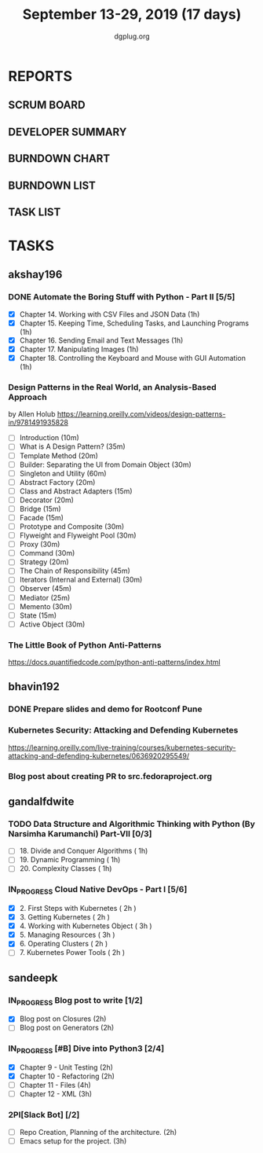 #+TITLE: September 13-29, 2019 (17 days)
#+AUTHOR: dgplug.org
#+EMAIL: users@lists.dgplug.org
#+PROPERTY: Effort_ALL 0 0:05 0:10 0:30 1:00 2:00 3:00 4:00
#+COLUMNS: %35ITEM %TASKID %OWNER %3PRIORITY %TODO %5ESTIMATED{+} %3ACTUAL{+}
* REPORTS
** SCRUM BOARD
#+BEGIN: block-update-board
#+END:
** DEVELOPER SUMMARY
#+BEGIN: block-update-summary
#+END:
** BURNDOWN CHART
#+BEGIN: block-update-graph
#+END:
** BURNDOWN LIST
#+PLOT: title:"Burndown" ind:1 deps:(3 4) set:"term dumb" set:"xtics scale 0.5" set:"ytics scale 0.5" file:"burndown.plt" set:"xrange [0:17]"
#+BEGIN: block-update-burndown
#+END:
** TASK LIST
#+BEGIN: columnview :hlines 2 :maxlevel 5 :id "TASKS"
#+END:
* TASKS
  :PROPERTIES:
  :ID:       TASKS
  :SPRINTLENGTH: 17
  :SPRINTSTART: <2019-09-13>
  :wpd-akshay196: 1
  :wpd-bhavin192: 1
  :wpd-gandalfdwite: 1
  :wpd-sandeepk: 1.176
  :END:
** akshay196
*** DONE Automate the Boring Stuff with Python - Part II [5/5]
    CLOSED: [2019-09-19 Thu 08:00]
    :PROPERTIES:
    :ESTIMATED: 5
    :ACTUAL:   5.55
    :OWNER: akshay196
    :ID: READ.1567504631
    :TASKID: READ.1567504631
    :END:
    :LOGBOOK:
    CLOCK: [2019-09-19 Thu 07:11]--[2019-09-19 Thu 08:00] =>  0:49
    CLOCK: [2019-09-18 Wed 21:36]--[2019-09-18 Wed 22:10] =>  0:34
    CLOCK: [2019-09-18 Wed 08:02]--[2019-09-18 Wed 08:40] =>  0:38
    CLOCK: [2019-09-18 Wed 07:59]--[2019-09-18 Wed 08:02] =>  0:03
    CLOCK: [2019-09-17 Tue 22:36]--[2019-09-17 Tue 23:51] =>  1:15
    CLOCK: [2019-09-17 Tue 07:12]--[2019-09-17 Tue 08:26] =>  1:14
    CLOCK: [2019-09-16 Mon 22:08]--[2019-09-16 Mon 22:20] =>  0:12
    CLOCK: [2019-09-14 Sat 19:04]--[2019-09-14 Sat 19:52] =>  0:48
    :END:
    - [X] Chapter 14. Working with CSV Files and JSON Data                    (1h)
    - [X] Chapter 15. Keeping Time, Scheduling Tasks, and Launching Programs  (1h)
    - [X] Chapter 16. Sending Email and Text Messages                         (1h)
    - [X] Chapter 17. Manipulating Images                                     (1h)
    - [X] Chapter 18. Controlling the Keyboard and Mouse with GUI Automation  (1h)
*** Design Patterns in the Real World, an Analysis-Based Approach
    :PROPERTIES:
    :ESTIMATED: 10
    :ACTUAL:
    :OWNER: akshay196
    :ID: READ.1568391828
    :TASKID: READ.1568391828
    :END:
    by Allen Holub
    https://learning.oreilly.com/videos/design-patterns-in/9781491935828
    - [ ] Introduction                                   (10m)
    - [ ] What is A Design Pattern?                      (35m)
    - [ ] Template Method                                (20m)
    - [ ] Builder: Separating the UI from Domain Object  (30m)
    - [ ] Singleton and Utility                          (60m)
    - [ ] Abstract Factory                               (20m)
    - [ ] Class and Abstract Adapters                    (15m)
    - [ ] Decorator                                      (20m)
    - [ ] Bridge                                         (15m)
    - [ ] Facade                                         (15m)
    - [ ] Prototype and Composite                        (30m)
    - [ ] Flyweight and Flyweight Pool                   (30m)
    - [ ] Proxy                                          (30m)
    - [ ] Command                                        (30m)
    - [ ] Strategy                                       (20m)
    - [ ] The Chain of Responsibility                    (45m)
    - [ ] Iterators (Internal and External)              (30m)
    - [ ] Observer                                       (45m)
    - [ ] Mediator                                       (25m)
    - [ ] Memento                                        (30m)
    - [ ] State                                          (15m)
    - [ ] Active Object                                  (30m)
*** The Little Book of Python Anti-Patterns
    :PROPERTIES:
    :ESTIMATED: 2
    :ACTUAL:
    :OWNER: akshay196
    :ID: READ.1568393288
    :TASKID: READ.1568393288
    :END:
    https://docs.quantifiedcode.com/python-anti-patterns/index.html
** bhavin192
*** DONE Prepare slides and demo for Rootconf Pune
    CLOSED: [2019-09-21 Sat 14:31]
    :PROPERTIES:
    :ESTIMATED: 8
    :ACTUAL:   7.02
    :OWNER:    bhavin192
    :ID:       OPS.1568541676
    :TASKID:   OPS.1568541676
    :END:
    :LOGBOOK:
    CLOCK: [2019-09-21 Sat 14:11]--[2019-09-21 Sat 14:31] =>  0:20
    CLOCK: [2019-09-21 Sat 01:31]--[2019-09-21 Sat 02:23] =>  0:52
    CLOCK: [2019-09-21 Sat 00:37]--[2019-09-21 Sat 01:31] =>  0:54
    CLOCK: [2019-09-20 Fri 18:56]--[2019-09-20 Fri 19:35] =>  0:39
    CLOCK: [2019-09-19 Thu 21:43]--[2019-09-19 Thu 22:41] =>  0:58
    CLOCK: [2019-09-19 Thu 19:45]--[2019-09-19 Thu 20:33] =>  0:48
    CLOCK: [2019-09-17 Tue 22:09]--[2019-09-17 Tue 22:33] =>  0:24
    CLOCK: [2019-09-17 Tue 20:18]--[2019-09-17 Tue 20:24] =>  0:06
    CLOCK: [2019-09-17 Tue 18:52]--[2019-09-17 Tue 19:41] =>  0:49
    CLOCK: [2019-09-16 Mon 19:16]--[2019-09-16 Mon 20:27] =>  1:11
    :END:
*** Kubernetes Security: Attacking and Defending Kubernetes
    :PROPERTIES:
    :ESTIMATED: 4
    :ACTUAL:
    :OWNER:    bhavin192
    :ID:       READ.1568541771
    :TASKID:   READ.1568541771
    :END:
    https://learning.oreilly.com/live-training/courses/kubernetes-security-attacking-and-defending-kubernetes/0636920295549/
*** Blog post about creating PR to src.fedoraproject.org
    :PROPERTIES:
    :ESTIMATED: 5
    :ACTUAL:
    :OWNER:    bhavin192
    :ID:       WRITE.1568541846
    :TASKID:   WRITE.1568541846
    :END:
** gandalfdwite
*** TODO Data Structure and Algorithmic Thinking with Python (By Narsimha Karumanchi) Part-VII [0/3]
    :PROPERTIES:
    :ESTIMATED: 3.0
    :ACTUAL:   0.00
    :OWNER: gandalfdwite
    :ID: READ.1553531542
    :TASKID: READ.1553531542
    :END:
    - [ ] 18. Divide and Conquer Algorithms    ( 1h)
    - [ ] 19. Dynamic Programming              ( 1h)
    - [ ] 20. Complexity Classes               ( 1h)
*** IN_PROGRESS Cloud Native DevOps - Part I [5/6]
    :PROPERTIES:
    :ESTIMATED: 14.0
    :ACTUAL:   14.12
    :OWNER: gandalfdwite
    :ID: READ.1568308423
    :TASKID: READ.1568308423
    :END:
    :LOGBOOK:
    CLOCK: [2019-09-26 Thu 21:29]--[2019-09-26 Thu 22:30] =>  1:01
    CLOCK: [2019-09-25 Wed 23:00]--[2019-09-26 Thu 00:16] =>  1:16
    CLOCK: [2019-09-24 Tue 23:30]--[2019-09-25 Wed 00:41] =>  1:11
    CLOCK: [2019-09-22 Sun 13:37]--[2019-09-22 Sun 14:59] =>  1:22
    CLOCK: [2019-09-21 Sat 22:53]--[2019-09-22 Sun 00:20] =>  1:27
    CLOCK: [2019-09-19 Thu 21:10]--[2019-09-19 Thu 22:07] =>  0:57
    CLOCK: [2019-09-18 Wed 19:52]--[2019-09-18 Wed 20:48] =>  0:56
    CLOCK: [2019-09-17 Tue 20:48]--[2019-09-17 Tue 21:53] =>  1:05
    CLOCK: [2019-09-15 Sun 11:40]--[2019-09-15 Sun 13:54] =>  2:14
    CLOCK: [2019-09-15 Sun 09:42]--[2019-09-15 Sun 10:20] =>  0:38
    CLOCK: [2019-09-14 Sat 21:26]--[2019-09-14 Sat 22:22] =>  0:56
    CLOCK: [2019-09-13 Fri 23:57]--[2019-09-14 Sat 01:01] =>  1:04
    :END:
    - [X] 2. First Steps with Kubernetes       ( 2h )
    - [X] 3. Getting Kubernetes                ( 2h )
    - [X] 4. Working with Kubernetes Object    ( 3h )
    - [X] 5. Managing Resources                ( 3h )
    - [X] 6. Operating Clusters                ( 2h )
    - [ ] 7. Kubernetes Power Tools            ( 2h )
** sandeepk
*** IN_PROGRESS Blog post to write [1/2]
    :PROPERTIES:
    :ESTIMATED: 4
    :ACTUAL:   3.67
    :OWNER: sandeepk
    :ID: WRITE.1560792221
    :TASKID: WRITE.1560792221
    :END:
    :LOGBOOK:
    CLOCK: [2019-09-19 Thu 22:30]--[2019-09-19 Thu 23:00] =>  0:30
    CLOCK: [2019-09-18 Wed 08:30]--[2019-09-18 Wed 09:00] =>  0:30
    CLOCK: [2019-09-17 Tue 23:30]--[2019-09-18 Wed 00:10] =>  0:40
    CLOCK: [2019-09-17 Tue 20:30]--[2019-09-17 Tue 20:50] =>  0:20
    CLOCK: [2019-09-17 Tue 09:00]--[2019-09-17 Tue 10:05] =>  1:05
    CLOCK: [2019-09-16 Mon 20:30]--[2019-09-16 Mon 21:05] =>  0:35
    :END:
    - [X] Blog post on Closures   (2h)
    - [ ] Blog post on Generators (2h)
*** IN_PROGRESS [#B] Dive into Python3 [2/4]
    :PROPERTIES:
    :ESTIMATED: 11
    :ACTUAL:   3.43
    :OWNER: sandeepk
    :ID: READ.1559639223
    :TASKID: READ.1559639223
    :END:
    :LOGBOOK:
    CLOCK: [2019-09-22 Sun 23:30]--[2019-09-23 Mon 00:56] =>  1:26
    CLOCK: [2019-09-22 Sun 18:00]--[2019-09-22 Sun 19:00] =>  1:00
    CLOCK: [2019-09-16 Mon 08:30]--[2019-09-16 Mon 09:30] =>  1:00
    :END:
    - [X] Chapter 9 - Unit Testing  (2h)
    - [X] Chapter 10 - Refactoring  (2h)
    - [ ] Chapter 11 - Files        (4h)
    - [ ] Chapter 12 - XML          (3h)

*** 2PI[Slack Bot] [/2]
    :PROPERTIES:
    :ESTIMATED: 5
    :ACTUAL:
    :OWNER: sandeepk
    :ID: DEV.1568559197
    :TASKID: DEV.1568559197
    :END:
    - [ ] Repo Creation, Planning of the architecture.  (2h)
    - [ ] Emacs setup for the project.                  (3h)

